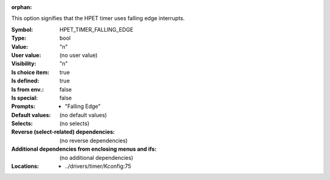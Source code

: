 :orphan:

.. title:: HPET_TIMER_FALLING_EDGE

.. option:: CONFIG_HPET_TIMER_FALLING_EDGE:
.. _CONFIG_HPET_TIMER_FALLING_EDGE:

This option signifies that the HPET timer uses falling edge interrupts.



:Symbol:           HPET_TIMER_FALLING_EDGE
:Type:             bool
:Value:            "n"
:User value:       (no user value)
:Visibility:       "n"
:Is choice item:   true
:Is defined:       true
:Is from env.:     false
:Is special:       false
:Prompts:

 *  "Falling Edge"
:Default values:
 (no default values)
:Selects:
 (no selects)
:Reverse (select-related) dependencies:
 (no reverse dependencies)
:Additional dependencies from enclosing menus and ifs:
 (no additional dependencies)
:Locations:
 * ../drivers/timer/Kconfig:75